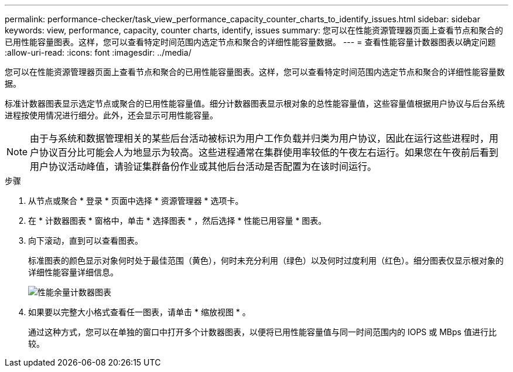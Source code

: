 ---
permalink: performance-checker/task_view_performance_capacity_counter_charts_to_identify_issues.html 
sidebar: sidebar 
keywords: view, performance, capacity, counter charts, identify, issues 
summary: 您可以在性能资源管理器页面上查看节点和聚合的已用性能容量图表。这样，您可以查看特定时间范围内选定节点和聚合的详细性能容量数据。 
---
= 查看性能容量计数器图表以确定问题
:allow-uri-read: 
:icons: font
:imagesdir: ../media/


[role="lead"]
您可以在性能资源管理器页面上查看节点和聚合的已用性能容量图表。这样，您可以查看特定时间范围内选定节点和聚合的详细性能容量数据。

标准计数器图表显示选定节点或聚合的已用性能容量值。细分计数器图表显示根对象的总性能容量值，这些容量值根据用户协议与后台系统进程按使用情况进行细分。此外，还会显示可用性能容量。

[NOTE]
====
由于与系统和数据管理相关的某些后台活动被标识为用户工作负载并归类为用户协议，因此在运行这些进程时，用户协议百分比可能会人为地显示为较高。这些进程通常在集群使用率较低的午夜左右运行。如果您在午夜前后看到用户协议活动峰值，请验证集群备份作业或其他后台活动是否配置为在该时间运行。

====
.步骤
. 从节点或聚合 * 登录 * 页面中选择 * 资源管理器 * 选项卡。
. 在 * 计数器图表 * 窗格中，单击 * 选择图表 * ，然后选择 * 性能已用容量 * 图表。
. 向下滚动，直到可以查看图表。
+
标准图表的颜色显示对象何时处于最佳范围（黄色），何时未充分利用（绿色）以及何时过度利用（红色）。细分图表仅显示根对象的详细性能容量详细信息。

+
image::../media/headroom_counter_charts.gif[性能余量计数器图表]

. 如果要以完整大小格式查看任一图表，请单击 * 缩放视图 * 。
+
通过这种方式，您可以在单独的窗口中打开多个计数器图表，以便将已用性能容量值与同一时间范围内的 IOPS 或 MBps 值进行比较。


